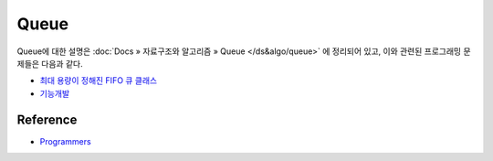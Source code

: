 ======
Queue
======

Queue에 대한 설명은 :doc:`Docs » 자료구조와 알고리즘 » Queue </ds&algo/queue>` 에 정리되어 있고, 이와 관련된 프로그래밍 문제들은 다음과 같다.

* `최대 용량이 정해진 FIFO 큐 클래스 <https://github.com/hwkim89/programmers/blob/master/heap/max_queue_class.ipynb>`_
* `기능개발 <https://github.com/hwkim89/programmers/blob/master/heap/function_development.ipynb>`_


Reference
==========

* `Programmers <https://programmers.co.kr/learn/challenges>`_
